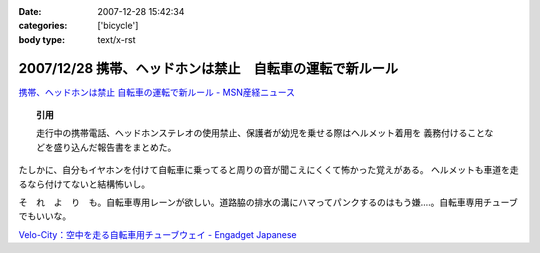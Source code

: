 :date: 2007-12-28 15:42:34
:categories: ['bicycle']
:body type: text/x-rst

========================================================
2007/12/28 携帯、ヘッドホンは禁止　自転車の運転で新ルール
========================================================

`携帯、ヘッドホンは禁止 自転車の運転で新ルール - MSN産経ニュース`_

.. Topic:: 引用

  走行中の携帯電話、ヘッドホンステレオの使用禁止、保護者が幼児を乗せる際はヘルメット着用を
  義務付けることなどを盛り込んだ報告書をまとめた。

たしかに、自分もイヤホンを付けて自転車に乗ってると周りの音が聞こえにくくて怖かった覚えがある。
ヘルメットも車道を走るなら付けてないと結構怖いし。

そ　れ　よ　り　も。自転車専用レーンが欲しい。道路脇の排水の溝にハマってパンクするのはもう嫌‥‥。自転車専用チューブでもいいな。

`Velo-City：空中を走る自転車用チューブウェイ - Engadget Japanese`_


.. _`携帯、ヘッドホンは禁止 自転車の運転で新ルール - MSN産経ニュース`: http://sankei.jp.msn.com/affairs/disaster/071227/dst0712271214008-n1.htm
.. _`Velo-City：空中を走る自転車用チューブウェイ - Engadget Japanese`: http://japanese.engadget.com/2006/01/30/velo-city/


.. :extend type: text/html
.. :extend:
